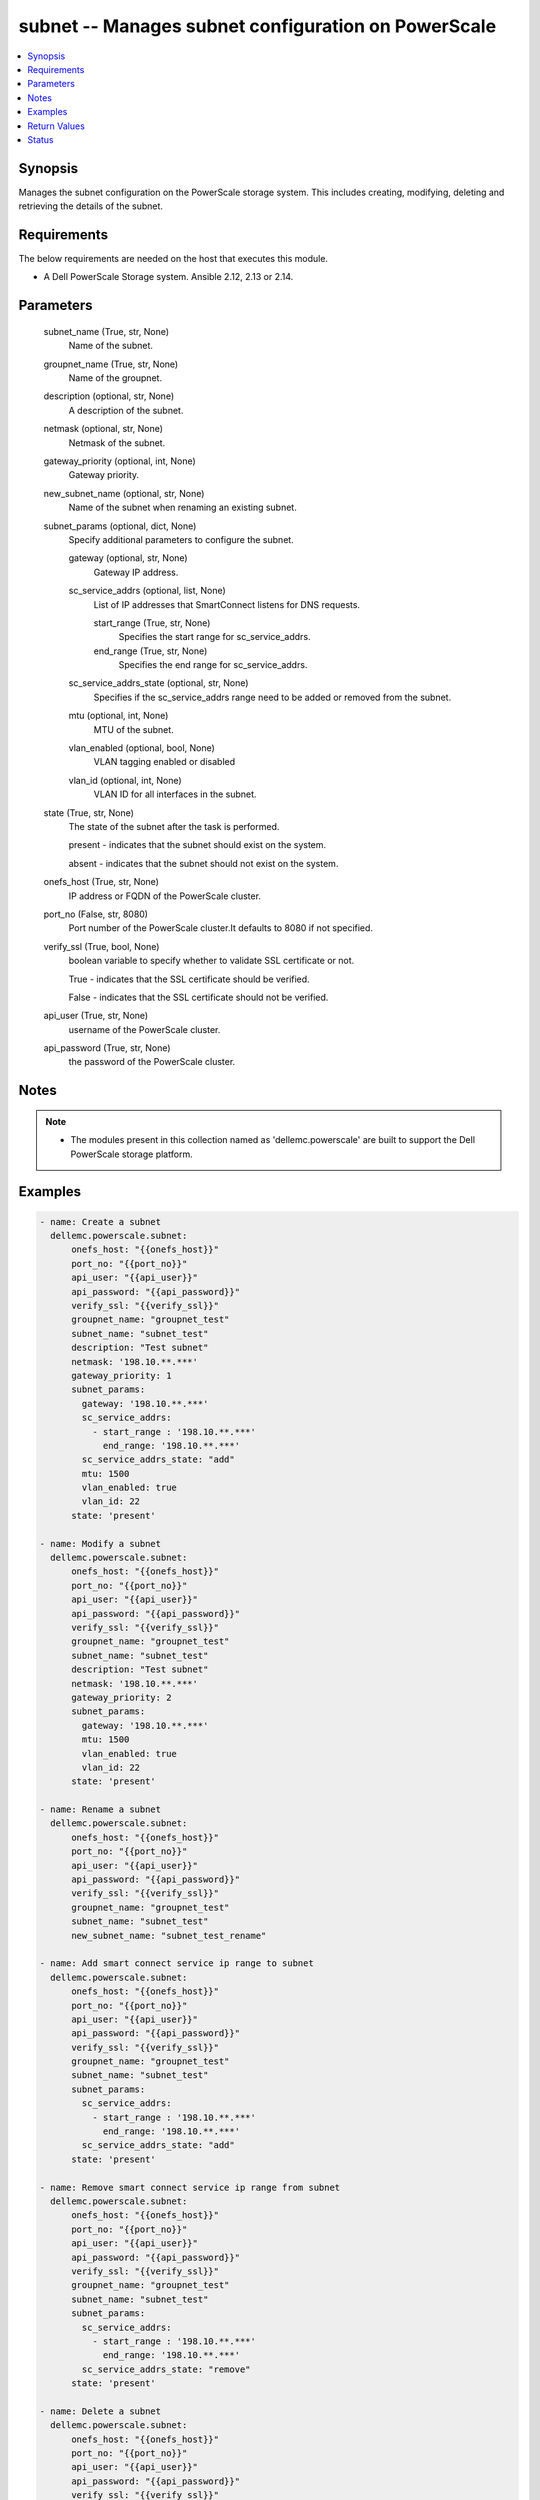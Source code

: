 .. _subnet_module:


subnet -- Manages subnet configuration on PowerScale
====================================================

.. contents::
   :local:
   :depth: 1


Synopsis
--------

Manages the subnet configuration on the PowerScale storage system. This includes creating, modifying, deleting and retrieving the details of the subnet.



Requirements
------------
The below requirements are needed on the host that executes this module.

- A Dell PowerScale Storage system. Ansible 2.12, 2.13 or 2.14.



Parameters
----------

  subnet_name (True, str, None)
    Name of the subnet.


  groupnet_name (True, str, None)
    Name of the groupnet.


  description (optional, str, None)
    A description of the subnet.


  netmask (optional, str, None)
    Netmask of the subnet.


  gateway_priority (optional, int, None)
    Gateway priority.


  new_subnet_name (optional, str, None)
    Name of the subnet when renaming an existing subnet.


  subnet_params (optional, dict, None)
    Specify additional parameters to configure the subnet.


    gateway (optional, str, None)
      Gateway IP address.


    sc_service_addrs (optional, list, None)
      List of IP addresses that SmartConnect listens for DNS requests.


      start_range (True, str, None)
        Specifies the start range for sc_service_addrs.


      end_range (True, str, None)
        Specifies the end range for sc_service_addrs.



    sc_service_addrs_state (optional, str, None)
      Specifies if the sc_service_addrs range need to be added or removed from the subnet.


    mtu (optional, int, None)
      MTU of the subnet.


    vlan_enabled (optional, bool, None)
      VLAN tagging enabled or disabled


    vlan_id (optional, int, None)
      VLAN ID for all interfaces in the subnet.



  state (True, str, None)
    The state of the subnet after the task is performed.

    present - indicates that the subnet should exist on the system.

    absent - indicates that the subnet should not exist on the system.


  onefs_host (True, str, None)
    IP address or FQDN of the PowerScale cluster.


  port_no (False, str, 8080)
    Port number of the PowerScale cluster.It defaults to 8080 if not specified.


  verify_ssl (True, bool, None)
    boolean variable to specify whether to validate SSL certificate or not.

    True - indicates that the SSL certificate should be verified.

    False - indicates that the SSL certificate should not be verified.


  api_user (True, str, None)
    username of the PowerScale cluster.


  api_password (True, str, None)
    the password of the PowerScale cluster.





Notes
-----

.. note::
   - The modules present in this collection named as 'dellemc.powerscale' are built to support the Dell PowerScale storage platform.




Examples
--------

.. code-block:: yaml+jinja

    
    - name: Create a subnet
      dellemc.powerscale.subnet:
          onefs_host: "{{onefs_host}}"
          port_no: "{{port_no}}"
          api_user: "{{api_user}}"
          api_password: "{{api_password}}"
          verify_ssl: "{{verify_ssl}}"
          groupnet_name: "groupnet_test"
          subnet_name: "subnet_test"
          description: "Test subnet"
          netmask: '198.10.**.***'
          gateway_priority: 1
          subnet_params:
            gateway: '198.10.**.***'
            sc_service_addrs:
              - start_range : '198.10.**.***'
                end_range: '198.10.**.***'
            sc_service_addrs_state: "add"
            mtu: 1500
            vlan_enabled: true
            vlan_id: 22
          state: 'present'

    - name: Modify a subnet
      dellemc.powerscale.subnet:
          onefs_host: "{{onefs_host}}"
          port_no: "{{port_no}}"
          api_user: "{{api_user}}"
          api_password: "{{api_password}}"
          verify_ssl: "{{verify_ssl}}"
          groupnet_name: "groupnet_test"
          subnet_name: "subnet_test"
          description: "Test subnet"
          netmask: '198.10.**.***'
          gateway_priority: 2
          subnet_params:
            gateway: '198.10.**.***'
            mtu: 1500
            vlan_enabled: true
            vlan_id: 22
          state: 'present'

    - name: Rename a subnet
      dellemc.powerscale.subnet:
          onefs_host: "{{onefs_host}}"
          port_no: "{{port_no}}"
          api_user: "{{api_user}}"
          api_password: "{{api_password}}"
          verify_ssl: "{{verify_ssl}}"
          groupnet_name: "groupnet_test"
          subnet_name: "subnet_test"
          new_subnet_name: "subnet_test_rename"

    - name: Add smart connect service ip range to subnet
      dellemc.powerscale.subnet:
          onefs_host: "{{onefs_host}}"
          port_no: "{{port_no}}"
          api_user: "{{api_user}}"
          api_password: "{{api_password}}"
          verify_ssl: "{{verify_ssl}}"
          groupnet_name: "groupnet_test"
          subnet_name: "subnet_test"
          subnet_params:
            sc_service_addrs:
              - start_range : '198.10.**.***'
                end_range: '198.10.**.***'
            sc_service_addrs_state: "add"
          state: 'present'

    - name: Remove smart connect service ip range from subnet
      dellemc.powerscale.subnet:
          onefs_host: "{{onefs_host}}"
          port_no: "{{port_no}}"
          api_user: "{{api_user}}"
          api_password: "{{api_password}}"
          verify_ssl: "{{verify_ssl}}"
          groupnet_name: "groupnet_test"
          subnet_name: "subnet_test"
          subnet_params:
            sc_service_addrs:
              - start_range : '198.10.**.***'
                end_range: '198.10.**.***'
            sc_service_addrs_state: "remove"
          state: 'present'

    - name: Delete a subnet
      dellemc.powerscale.subnet:
          onefs_host: "{{onefs_host}}"
          port_no: "{{port_no}}"
          api_user: "{{api_user}}"
          api_password: "{{api_password}}"
          verify_ssl: "{{verify_ssl}}"
          groupnet_name: "groupnet_test"
          subnet_name: "subnet_test"
          state: 'absent'



Return Values
-------------

changed (always, bool, )
  Whether or not the resource has changed.


subnet_details (When a subnet exists, complex, )
  Subnet details.


  id (, str, )
    Unique subnet id.


  name (, str, )
    The name of the subnet.


  mtu (, int, )
    MTU of the subnet.


  prefixlen (, int, )
    Subnet prefix length.


  sc_service_addr (, list, )
    The address that SmartConnect listens for DNS requests.


  addr_family (, str, )
    IP address format.


  groupnet (, str, )
    Name of the groupnet this subnet belongs to.


  pools (, list, )
    List of names of pools in the subnet.






Status
------





Authors
~~~~~~~

- Jennifer John (@johnj9) <ansible.team@dell.com>

